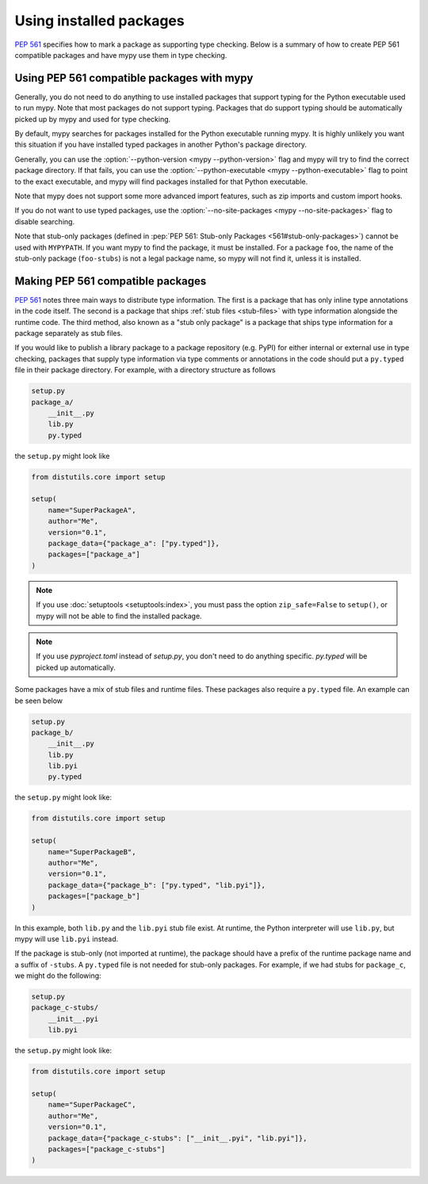 .. _installed-packages:

Using installed packages
========================

:pep:`561` specifies how to mark a package as supporting type checking.
Below is a summary of how to create PEP 561 compatible packages and have
mypy use them in type checking.

Using PEP 561 compatible packages with mypy
*******************************************

Generally, you do not need to do anything to use installed packages that
support typing for the Python executable used to run mypy. Note that most
packages do not support typing. Packages that do support typing should be
automatically picked up by mypy and used for type checking.

By default, mypy searches for packages installed for the Python executable
running mypy. It is highly unlikely you want this situation if you have
installed typed packages in another Python's package directory.

Generally, you can use the :option:`--python-version <mypy --python-version>` flag and mypy will try to find
the correct package directory. If that fails, you can use the
:option:`--python-executable <mypy --python-executable>` flag to point to the exact executable, and mypy will
find packages installed for that Python executable.

Note that mypy does not support some more advanced import features, such as zip
imports and custom import hooks.

If you do not want to use typed packages, use the :option:`--no-site-packages <mypy --no-site-packages>` flag
to disable searching.

Note that stub-only packages (defined in :pep:`PEP 561: Stub-only Packages
<561#stub-only-packages>`) cannot be used with ``MYPYPATH``. If you want mypy
to find the package, it must be installed. For a package ``foo``, the name of
the stub-only package (``foo-stubs``) is not a legal package name, so mypy
will not find it, unless it is installed.

Making PEP 561 compatible packages
**********************************

:pep:`561` notes three main ways to distribute type information. The first is a
package that has only inline type annotations in the code itself. The second is
a package that ships :ref:`stub files <stub-files>` with type information
alongside the runtime code. The third method, also known as a "stub only
package" is a package that ships type information for a package separately as
stub files.

If you would like to publish a library package to a package repository (e.g.
PyPI) for either internal or external use in type checking, packages that
supply type information via type comments or annotations in the code should put
a ``py.typed`` file in their package directory. For example, with a directory
structure as follows

.. code-block:: text

    setup.py
    package_a/
        __init__.py
        lib.py
        py.typed

the ``setup.py`` might look like

.. code-block:: python

    from distutils.core import setup

    setup(
        name="SuperPackageA",
        author="Me",
        version="0.1",
        package_data={"package_a": ["py.typed"]},
        packages=["package_a"]
    )

.. note::

   If you use :doc:`setuptools <setuptools:index>`, you must pass the option ``zip_safe=False`` to
   ``setup()``, or mypy will not be able to find the installed package.
   
.. note::

   If you use `pyproject.toml` instead of `setup.py`, you don't need to do anything specific. 
   `py.typed` will be picked up automatically.

Some packages have a mix of stub files and runtime files. These packages also
require a ``py.typed`` file. An example can be seen below

.. code-block:: text

    setup.py
    package_b/
        __init__.py
        lib.py
        lib.pyi
        py.typed

the ``setup.py`` might look like:

.. code-block:: python

    from distutils.core import setup

    setup(
        name="SuperPackageB",
        author="Me",
        version="0.1",
        package_data={"package_b": ["py.typed", "lib.pyi"]},
        packages=["package_b"]
    )

In this example, both ``lib.py`` and the ``lib.pyi`` stub file exist. At
runtime, the Python interpreter will use ``lib.py``, but mypy will use
``lib.pyi`` instead.

If the package is stub-only (not imported at runtime), the package should have
a prefix of the runtime package name and a suffix of ``-stubs``.
A ``py.typed`` file is not needed for stub-only packages. For example, if we
had stubs for ``package_c``, we might do the following:

.. code-block:: text

    setup.py
    package_c-stubs/
        __init__.pyi
        lib.pyi

the ``setup.py`` might look like:

.. code-block:: python

    from distutils.core import setup

    setup(
        name="SuperPackageC",
        author="Me",
        version="0.1",
        package_data={"package_c-stubs": ["__init__.pyi", "lib.pyi"]},
        packages=["package_c-stubs"]
    )
